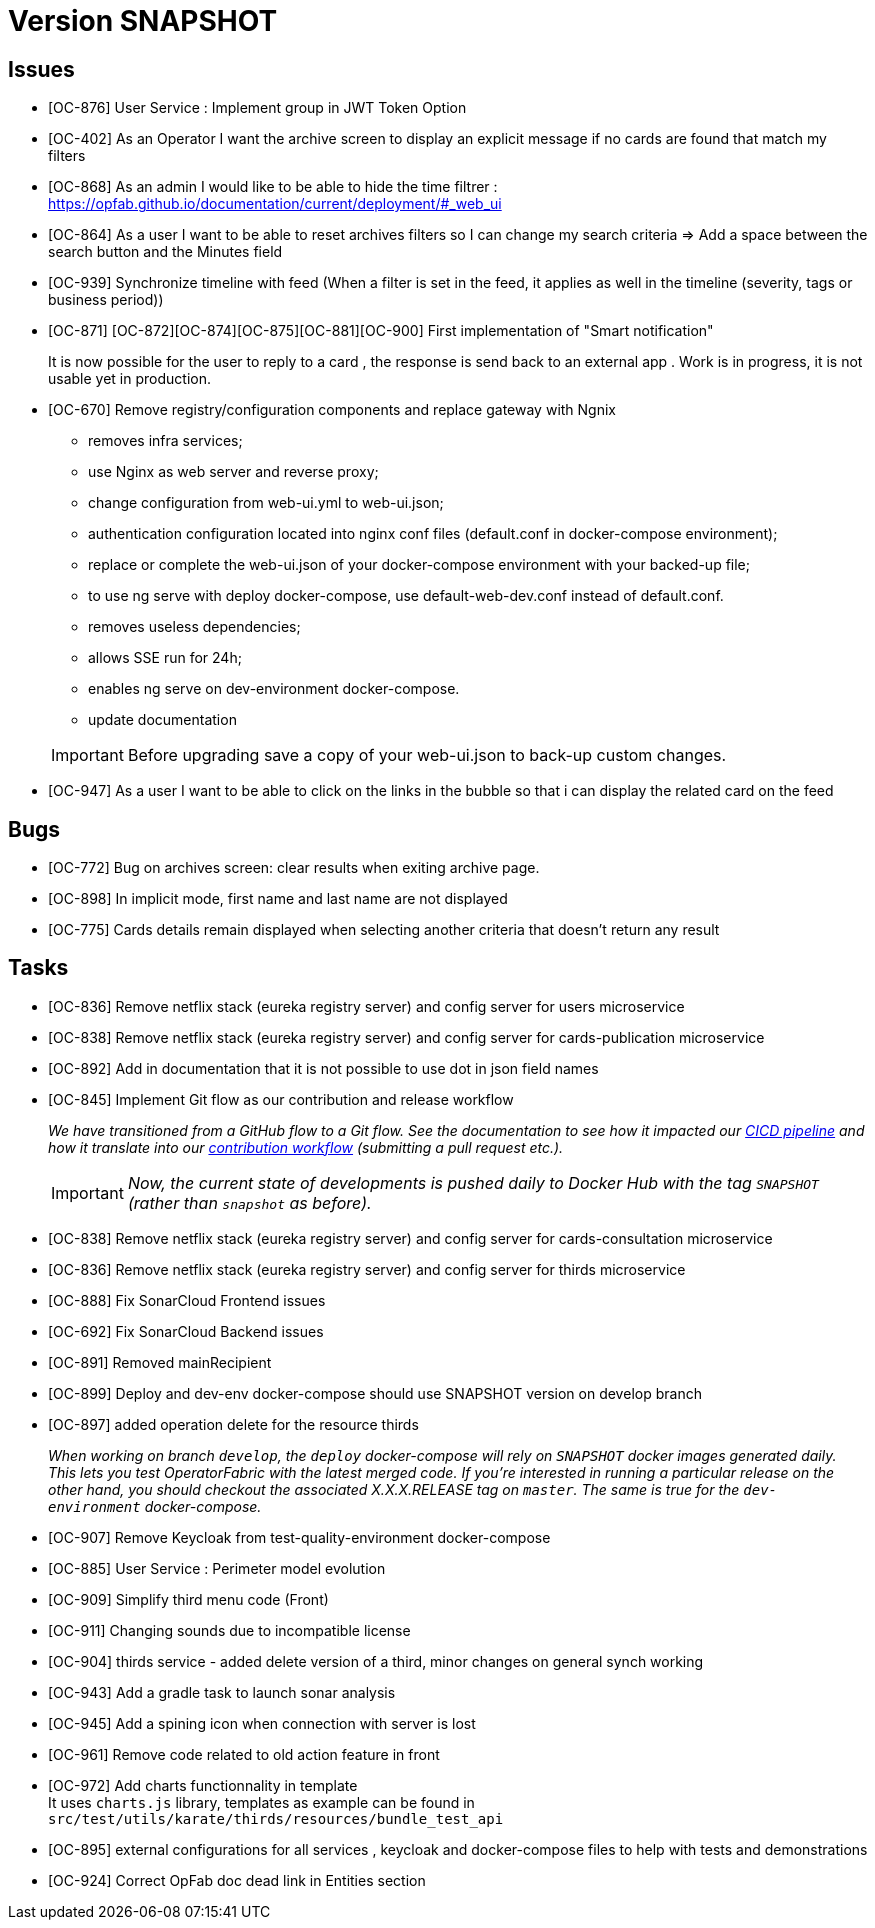 
= Version SNAPSHOT

== Issues

* [OC-876] User Service : Implement group in JWT Token Option
* [OC-402] As an Operator I want the archive screen to display an explicit message if no cards are found that match my filters
* [OC-868] As an admin I would like to be able to hide the time filtrer : https://opfab.github.io/documentation/current/deployment/#_web_ui
* [OC-864] As a user I want to be able to reset archives filters so I can change my search criteria => Add a space between the search button and the Minutes field
* [OC-939] Synchronize timeline with feed (When a filter is set in the feed, it applies as well in the timeline (severity, tags or business period))
* [OC-871] [OC-872][OC-874][OC-875][OC-881][OC-900] First implementation of "Smart notification" 
+
It is now possible for the user to reply to a card , the response is send back to an external app . Work is in progress, it is not usable yet in production. 
* [OC-670] Remove registry/configuration components and replace gateway with Ngnix 
   -  removes infra services;
   -  use Nginx as web server and reverse proxy;
   -  change configuration from web-ui.yml to web-ui.json;
   -  authentication configuration located into nginx conf files (default.conf in docker-compose environment);
   -  replace or complete the web-ui.json of your docker-compose environment with your backed-up file;
   -  to use ng serve with deploy docker-compose, use default-web-dev.conf instead of default.conf.
   -  removes useless dependencies;
   -  allows SSE run for 24h;
   -  enables ng serve on dev-environment docker-compose.
   -  update documentation 

+
[IMPORTANT]
====
Before upgrading save a copy of your web-ui.json to back-up custom changes.
====
* [OC-947] As a user I want to be able to click on the links in the bubble so that i can display the related card on the feed

== Bugs
* [OC-772] Bug on archives screen: clear results when exiting archive page.
* [OC-898] In implicit mode, first name and last name are not displayed
* [OC-775] Cards details remain displayed when selecting another criteria that doesn't return any result

== Tasks
* [OC-836] Remove netflix stack (eureka registry server) and config server for users microservice
* [OC-838] Remove netflix stack (eureka registry server) and config server for cards-publication microservice
* [OC-892] Add in documentation that it is not possible to use dot in json field names
* [OC-845] Implement Git flow as our contribution and release workflow
+
_We have transitioned from a GitHub flow to a Git flow. See the documentation to see how it impacted our
link:./single_page_doc.html#CICD[CICD pipeline]
and how it translate into our link:./single_page_doc.html#_contribution_workflow[contribution workflow]
(submitting a pull request etc.)._
+
[IMPORTANT]
====
_Now, the current state of developments is pushed daily to Docker Hub with the tag `SNAPSHOT`
(rather than `snapshot` as before)._
====

* [OC-838] Remove netflix stack (eureka registry server) and config server for cards-consultation microservice
* [OC-836] Remove netflix stack (eureka registry server) and config server for thirds microservice
* [OC-888] Fix SonarCloud Frontend issues
* [OC-692] Fix SonarCloud Backend issues
* [OC-891] Removed mainRecipient
* [OC-899] Deploy and dev-env docker-compose should use SNAPSHOT version on develop branch
* [OC-897] added operation delete for the resource thirds
+
_When working on branch `develop`, the `deploy` docker-compose will rely on `SNAPSHOT` docker images generated daily.
This lets you test OperatorFabric with the latest merged code. If you're interested in running a particular release on
the other hand, you should checkout the associated X.X.X.RELEASE tag on `master`. The same is true for the
`dev-environment` docker-compose._

* [OC-907] Remove Keycloak from test-quality-environment docker-compose
* [OC-885] User Service : Perimeter model evolution
* [OC-909] Simplify third menu code (Front) 
* [OC-911] Changing sounds due to incompatible license
* [OC-904] thirds service - added delete version of a third, minor changes on general synch working
* [OC-943] Add a gradle task to launch sonar analysis
* [OC-945] Add a spining icon when connection with server is lost
* [OC-961] Remove code related to old action feature in front
* [OC-972] Add charts functionnality in template +
It uses `charts.js` library, templates as example can be found in `src/test/utils/karate/thirds/resources/bundle_test_api`
* [OC-895] external configurations for all services , keycloak and docker-compose files to help with tests and demonstrations
* [OC-924] Correct OpFab doc dead link in Entities section

